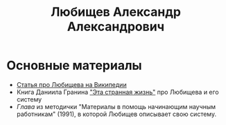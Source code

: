#+TITLE: Любищев Александр Александрович

* Основные материалы

- [[https://ru.wikipedia.org/wiki/%D0%9B%D1%8E%D0%B1%D0%B8%D1%89%D0%B5%D0%B2%2C_%D0%90%D0%BB%D0%B5%D0%BA%D1%81%D0%B0%D0%BD%D0%B4%D1%80_%D0%90%D0%BB%D0%B5%D0%BA%D1%81%D0%B0%D0%BD%D0%B4%D1%80%D0%BE%D0%B2%D0%B8%D1%87][Статья про Любищева на Википедии]]
- Книга Даниила Гранина [[https://flibusta.is/b/386453]["Эта странная жизнь"]] про Любищева и его
  систему
- [[lyubischev.org][Глава]] из методички "Материалы в помощь
  начинающим научным работникам" (1991), в которой Любищев описывает
  свою систему.
